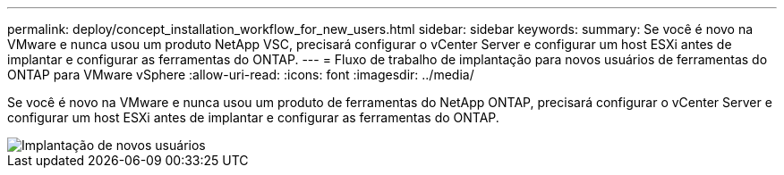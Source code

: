---
permalink: deploy/concept_installation_workflow_for_new_users.html 
sidebar: sidebar 
keywords:  
summary: Se você é novo na VMware e nunca usou um produto NetApp VSC, precisará configurar o vCenter Server e configurar um host ESXi antes de implantar e configurar as ferramentas do ONTAP. 
---
= Fluxo de trabalho de implantação para novos usuários de ferramentas do ONTAP para VMware vSphere
:allow-uri-read: 
:icons: font
:imagesdir: ../media/


[role="lead"]
Se você é novo na VMware e nunca usou um produto de ferramentas do NetApp ONTAP, precisará configurar o vCenter Server e configurar um host ESXi antes de implantar e configurar as ferramentas do ONTAP.

image::../media/new_user_deployment_workflow_ontap_tools.png[Implantação de novos usuários]
